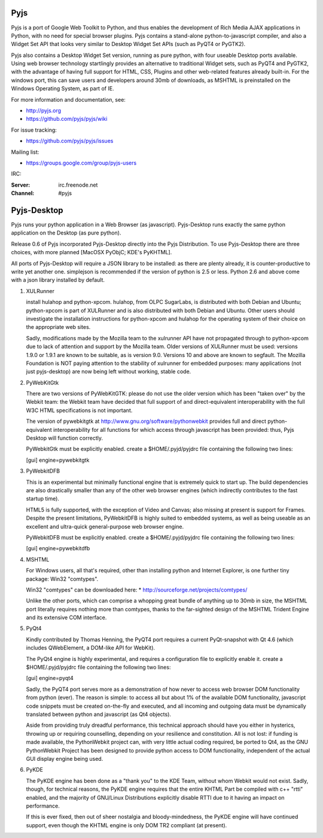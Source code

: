 Pyjs
=======

Pyjs is a port of Google Web Toolkit to Python, and thus enables
the development of Rich Media AJAX applications in Python, with no
need for special browser plugins.  Pyjs contains a stand-alone
python-to-javascript compiler, and also a Widget Set API that looks
very similar to Desktop Widget Set APIs (such as PyQT4 or PyGTK2).

Pyjs also contains a Desktop Widget Set version, running as pure
python, with four useable Desktop ports available.  Using web browser
technology startlingly provides an alternative to traditional
Widget sets, such as PyQT4 and PyGTK2, with the advantage of having
full support for HTML, CSS, Plugins and other web-related features
already built-in.  For the windows port, this can save users and
developers around 30mb of downloads, as MSHTML is preinstalled on
the Windows Operating System, as part of IE.

For more information and documentation, see:

* http://pyjs.org
* https://github.com/pyjs/pyjs/wiki

For issue tracking:

* https://github.com/pyjs/pyjs/issues

Mailing list:

* https://groups.google.com/group/pyjs-users

IRC:

:Server: irc.freenode.net
:Channel: #pyjs

Pyjs-Desktop
===============

Pyjs runs your python application in a Web Browser (as javascript).
Pyjs-Desktop runs exactly the same python application on the
Desktop (as pure python).

Release 0.6 of Pyjs incorporated Pyjs-Desktop directly into
the Pyjs Distribution.  To use Pyjs-Desktop there are three choices,
with more planned [MacOSX PyObjC; KDE's PyKHTML].

All ports of Pyjs-Desktop will require a JSON library to be
installed: as there are plenty already, it is counter-productive
to write yet another one.  simplejson is recommended if the version of
python is 2.5 or less.  Python 2.6 and above come with a json library
installed by default.

1. XULRunner

   install hulahop and python-xpcom.  hulahop, from OLPC SugarLabs,
   is distributed with both Debian and Ubuntu; python-xpcom is part
   of XULRunner and is also distributed with both Debian and Ubuntu.
   Other users should investigate the installation instructions for
   python-xpcom and hulahop for the operating system of their choice
   on the appropriate web sites.

   Sadly, modifications made by the Mozilla team to the xulrunner API
   have not propagated through to python-xpcom due to lack of attention
   and support by the Mozilla team.  Older versions of XULRunner must be
   used: versions 1.9.0 or 1.9.1 are known to be suitable, as is version
   9.0.  Versions 10 and above are known to segfault.  The Mozilla
   Foundation is NOT paying attention to the stability of xulrunner for
   embedded purposes: many applications (not just pyjs-desktop) are
   now being left without working, stable code.

2. PyWebKitGtk

   There are two versions of PyWebKitGTK: please do not use the older
   version which has been "taken over" by the Webkit team: the Webkit
   team have decided that full support of and direct-equivalent
   interoperability with the full W3C HTML specifications is not important.

   The version of pywebkitgtk at http://www.gnu.org/software/pythonwebkit
   provides full and direct python-equivalent interoperability for all functions
   for which access through javascript has been provided: thus, Pyjs
   Desktop will function correctly.

   PyWebkitGtk must be explicitly enabled.  create a $HOME/.pyjd/pyjdrc file
   containing the following two lines:

   [gui]
   engine=pywebkitgtk

3. PyWebkitDFB

   This is an experimental but minimally functional engine that is extremely
   quick to start up.  The build dependencies are also drastically smaller than
   any of the other web browser engines (which indirectly contributes to the
   fast startup time).

   HTML5 is fully supported, with the exception of Video and Canvas; also
   missing at present is support for Frames.  Despite the present limitations,
   PyWebkitDFB is highly suited to embedded systems, as well as being useable
   as an excellent and ultra-quick general-purpose web browser engine.

   PyWebkitDFB must be explicitly enabled.  create a $HOME/.pyjd/pyjdrc file
   containing the following two lines:

   [gui]
   engine=pywebkitdfb

4. MSHTML

   For Windows users, all that's required, other than installing python
   and Internet Explorer, is one further tiny package: Win32 "comtypes".

   Win32 "comtypes" can be downloaded here:
   * http://sourceforge.net/projects/comtypes/

   Unlike the other ports, which can comprise a whopping great bundle
   of anything up to 30mb in size, the MSHTML port literally requires
   nothing more than comtypes, thanks to the far-sighted design of the
   MSHTML Trident Engine and its extensive COM interface.

5. PyQt4

   Kindly contributed by Thomas Henning, the PyQT4 port requires a current
   PyQt-snapshot with Qt 4.6 (which includes QWebElement, a DOM-like API for
   WebKit).

   The PyQt4 engine is highly experimental, and requires a configuration file
   to explicitly enable it.  create a $HOME/.pyjd/pyjdrc file containing the
   following two lines:

   [gui]
   engine=pyqt4

   Sadly, the PyQT4 port serves more as a demonstration of how never to access
   web browser DOM functionality from python (ever).  The reason is simple:
   to access all but about 1% of the available DOM functionality, javascript
   code snippets must be created on-the-fly and executed, and all incoming and
   outgoing data must be dynamically translated between python and javascript
   (as Qt4 objects).

   Aside from providing truly dreadful performance, this technical approach
   should have you either in hysterics, throwing up or requiring counselling,
   depending on your resilience and constitution.  All is not lost: if funding
   is made available, the PythonWebkit project can, with very little actual
   coding required, be ported to Qt4, as the GNU PythonWebkit Project has been
   designed to provide python access to DOM functionality, independent of the
   actual GUI display engine being used.

6. PyKDE

   The PyKDE engine has been done as a "thank you" to the KDE Team, without
   whom Webkit would not exist.  Sadly, though, for technical reasons, the PyKDE
   engine requires that the entire KHTML Part be compiled with c++ "rtti" enabled,
   and the majority of GNU/Linux Distributions explicitly disable RTTI due to
   it having an impact on performance.

   If this is ever fixed, then out of sheer nostalgia and bloody-mindedness, the
   PyKDE engine will have continued support, even though the KHTML engine is only
   DOM TR2 compliant (at present).
